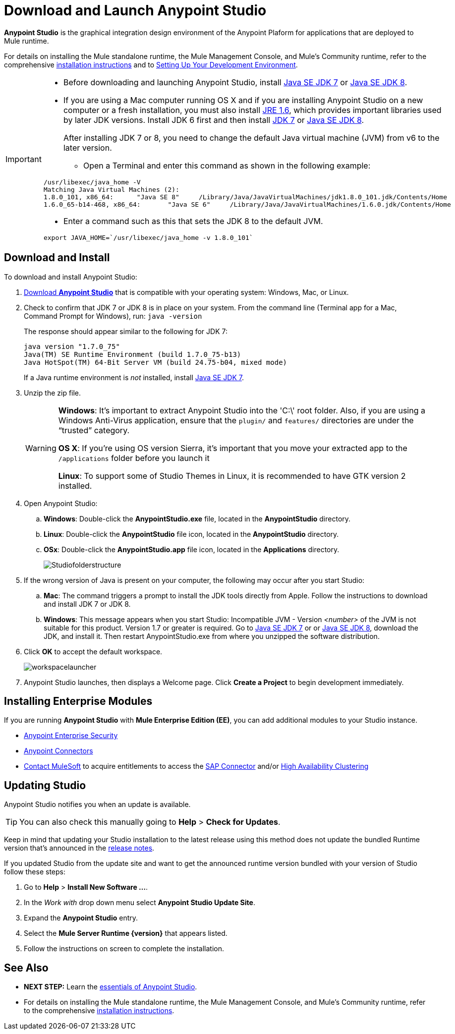 = Download and Launch Anypoint Studio
:keywords: download, studio, server, test, deploy, applications

*Anypoint Studio* is the graphical integration design environment of the Anypoint Plaform for applications that are deployed to Mule runtime.

For details on installing the Mule standalone runtime, the Mule Management Console, and Mule's Community runtime, refer to the comprehensive link:/mule-user-guide/v/3.8/installing[installation instructions] and to link:/anypoint-studio/v/6/setting-up-your-development-environment[Setting Up Your Development Environment].

[IMPORTANT]
====

* Before downloading and launching Anypoint Studio, install link:http://www.oracle.com/technetwork/java/javase/downloads/jdk7-downloads-1880260.html[Java SE JDK 7] or link:http://www.oracle.com/technetwork/java/javase/downloads/jdk8-downloads-2133151.html[Java SE JDK 8].

* If you are using a Mac computer running OS X and if you are installing Anypoint Studio on a new computer or a fresh installation, you must also install link:https://support.apple.com/kb/DL1572[JRE 1.6], which provides important libraries used by later JDK versions. Install JDK 6 first and then install link:http://www.oracle.com/technetwork/java/javase/downloads/jdk7-downloads-1880260.html[JDK 7] or link:http://www.oracle.com/technetwork/java/javase/downloads/jdk8-downloads-2133151.html[Java SE JDK 8].
+
After installing JDK 7 or 8, you need to change the default Java virtual machine (JVM) from v6 to the later version.

** Open a Terminal and enter this command as shown in the following example:

[source,code,linenums]
----
/usr/libexec/java_home -V
Matching Java Virtual Machines (2):
1.8.0_101, x86_64:	"Java SE 8"	/Library/Java/JavaVirtualMachines/jdk1.8.0_101.jdk/Contents/Home
1.6.0_65-b14-468, x86_64:	"Java SE 6"	/Library/Java/JavaVirtualMachines/1.6.0.jdk/Contents/Home
----

** Enter a command such as this that sets the JDK 8 to the default JVM.

[source]
----
export JAVA_HOME=`/usr/libexec/java_home -v 1.8.0_101`
----

====

== Download and Install

To download and install Anypoint Studio:

. link:https://www.mulesoft.com/platform/studio[Download *Anypoint Studio*] that is compatible with your operating system: Windows, Mac, or Linux.
. Check to confirm that JDK 7 or JDK 8 is in place on your system. From the command line (Terminal app for a Mac, Command Prompt for Windows), run: `java -version`
+
The response should appear similar to the following for JDK 7:
+
[source, code, linenums]
----
java version "1.7.0_75"
Java(TM) SE Runtime Environment (build 1.7.0_75-b13)
Java HotSpot(TM) 64-Bit Server VM (build 24.75-b04, mixed mode)
----
+
If a Java runtime environment is _not_ installed, install link:http://www.oracle.com/technetwork/java/javase/downloads/jdk7-downloads-1880260.html[Java SE JDK 7].
+
. Unzip the zip file.
+
[WARNING]
====
*Windows*: It's important to extract Anypoint Studio into the 'C:\' root folder. Also, if you are using a Windows Anti-Virus application, ensure that the `plugin/` and `features/` directories are under the “trusted” category.

*OS X*: If you're using OS version Sierra, it's important that you move your extracted app to the `/applications` folder before you launch it

*Linux*: To support some of Studio Themes in Linux, it is recommended to have GTK version 2 installed.
====
+
. Open Anypoint Studio:
.. *Windows*: Double-click the *AnypointStudio.exe* file, located in the *AnypointStudio* directory.
.. *Linux*: Double-click the *AnypointStudio* file icon, located in the *AnypointStudio* directory.
.. *OSx*: Double-click the *AnypointStudio.app* file icon, located in the *Applications* directory.
+
image:Studiofolderstructure.png[Studiofolderstructure]
+
. If the wrong version of Java is present on your computer, the following may occur after you start Studio:
.. *Mac*: The command triggers a prompt to install the JDK tools directly from Apple. Follow the instructions to download and install JDK 7 or JDK 8. 
.. *Windows*: This message appears when you start Studio:
Incompatible JVM - Version _<number>_ of the JVM is not suitable for this product. Version 1.7 or greater is required.
Go to link:http://www.oracle.com/technetwork/java/javase/downloads/jdk7-downloads-1880260.html[Java SE JDK 7] or  or link:http://www.oracle.com/technetwork/java/javase/downloads/jdk8-downloads-2133151.html[Java SE JDK 8], download the JDK, and install it. Then restart AnypointStudio.exe from where you unzipped the software distribution.
. Click *OK* to accept the default workspace.
+
image:workspacelauncher.png[workspacelauncher]

. Anypoint Studio launches, then displays a Welcome page. Click *Create a Project* to begin development immediately.

== Installing Enterprise Modules

If you are running *Anypoint Studio* with *Mule Enterprise Edition (EE)*, you can add additional modules to your Studio instance.

* link:/mule-user-guide/v/3.8/installing-anypoint-enterprise-security[Anypoint Enterprise Security] 

* link:/mule-user-guide/v/3.8/anypoint-connectors[Anypoint Connectors] 

* mailto:sales@mulesoft.com[Contact MuleSoft] to acquire entitlements to access the link:/mule-user-guide/v/3.8/mulesoft-enterprise-java-connector-for-sap-reference[SAP Connector] and/or link:/mule-user-guide/v/3.8/mule-high-availability-ha-clusters[High Availability Clustering]

== Updating Studio

Anypoint Studio notifies you when an update is available.

[TIP]
You can also check this manually going to *Help* > *Check for Updates*.

Keep in mind that updating your Studio installation to the latest release using this method does not update the bundled Runtime version that's announced in the link:/release-notes/anypoint-studio[release notes].

If you updated Studio from the update site and want to get the announced runtime version bundled with your version of Studio follow these steps:

. Go to *Help* > *Install New Software ...*.
. In the _Work with_ drop down menu select *Anypoint Studio Update Site*.
. Expand the *Anypoint Studio* entry.
. Select the *Mule Server Runtime {version}* that appears listed.
. Follow the instructions on screen to complete the installation.

== See Also

* *NEXT STEP:* Learn the link:/anypoint-studio/v/6/[essentials of Anypoint Studio].
* For details on installing the Mule standalone runtime, the Mule Management Console, and Mule's Community runtime, refer to the comprehensive link:/mule-user-guide/v/3.8/installing[installation instructions]. 
